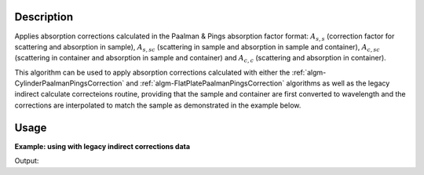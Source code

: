 .. algorithm::

.. summary::

.. alias::

.. properties::

Description
-----------

Applies absorption corrections calculated in the Paalman & Pings absorption
factor format: :math:`A_{s,s}` (correction factor for scattering and absorption
in sample), :math:`A_{s,sc}` (scattering in sample and absorption in sample and
container), :math:`A_{c,sc}` (scattering in container and absorption in sample
and container) and  :math:`A_{c,c}` (scattering and absorption in container).

This algorithm can be used to apply absorption corrections calculated with
either the :ref:`algm-CylinderPaalmanPingsCorrection` and
:ref:`algm-FlatPlatePaalmanPingsCorrection` algorithms as well as the legacy
indirect calculate correcteions routine, providing that the sample and container
are first converted to wavelength and the corrections are interpolated to match
the sample as demonstrated in the example below.

Usage
-----

**Example: using with legacy indirect corrections data**

.. testcode:: exSampleAndCanIRISLegacyCorrections

    # Load the sample and can
    sample_ws = Load('irs26176_graphite002_red.nxs')
    can_ws = Load('irs26173_graphite002_red.nxs')

    # Convert sample and container workspaces to wavelength
    sample_ws = ConvertUnits(InputWorkspace=sample_ws,
                             Target='Wavelength',
                             EMode='Indirect',
                             EFixed=1.845)
    can_ws = ConvertUnits(InputWorkspace=can_ws,
                          Target='Wavelength',
                          EMode='Indirect',
                          EFixed=1.845)

    # Load the corrections workspace
    corrections_ws = Load('irs26176_graphite002_cyl_Abs.nxs')

    # Interpolate each of the correction factor workspaces to match the
    # binning of the smaple
    # Required to use corrections from the old indirect calculate
    # corrections routines
    for factor_ws in corrections_ws:
        SplineInterpolation(WorkspaceToMatch=sample_ws,
                            WorkspaceToInterpolate=factor_ws,
                            OutputWorkspace=factor_ws,
                            OutputWorkspaceDeriv='')

    corr = ApplyPaalmanPingsCorrection(SampleWorkspace=sample_ws,
                                       CorrectionsWorkspace=corrections_ws,
                                       CanWorkspace=can_ws)

    print 'Corrected workspace has %d spectra over %d bins' % (
          corr.getNumberHistograms(), corr.blocksize())

    print 'Type of correction applied: %s' % (
          corr.getRun()['corrections_type'].value)

Output:

.. testoutput:: exSampleAndCanIRISLegacyCorrections

    Corrected workspace has 10 spectra over 1905 bins
    Type of correction applied: sample_and_can_corrections

.. categories::

.. sourcelink::
